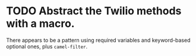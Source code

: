 * TODO Abstract the Twilio methods with a macro.
  There appears to be a pattern using required variables and
  keyword-based optional ones, plus =camel-filter=.
